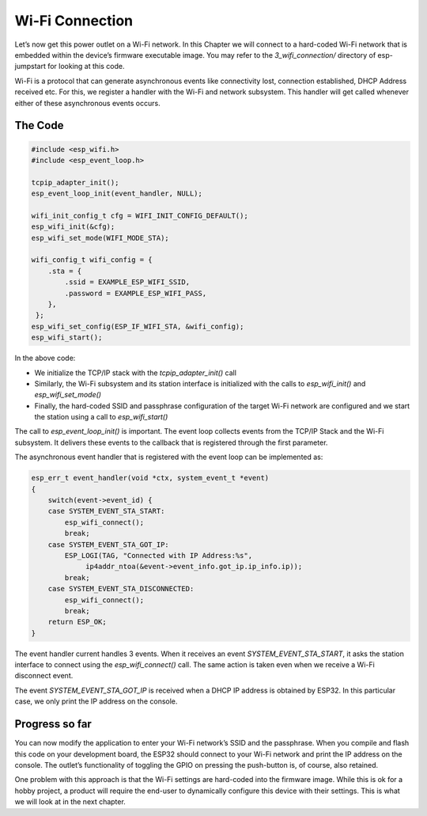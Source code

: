 Wi-Fi Connection
================

Let’s now get this power outlet on a Wi-Fi network. In this Chapter we
will connect to a hard-coded Wi-Fi network that is embedded within the
device’s firmware executable image. You may refer to the
*3\_wifi\_connection/* directory of esp-jumpstart for looking at this
code.

Wi-Fi is a protocol that can generate asynchronous events like
connectivity lost, connection established, DHCP Address received etc.
For this, we register a handler with the Wi-Fi and network subsystem.
This handler will get called whenever either of these asynchronous
events occurs.

The Code
--------

.. code:: c

    #include <esp_wifi.h>
    #include <esp_event_loop.h>

    tcpip_adapter_init();
    esp_event_loop_init(event_handler, NULL);

    wifi_init_config_t cfg = WIFI_INIT_CONFIG_DEFAULT();
    esp_wifi_init(&cfg);
    esp_wifi_set_mode(WIFI_MODE_STA);

    wifi_config_t wifi_config = {
        .sta = {
            .ssid = EXAMPLE_ESP_WIFI_SSID,
            .password = EXAMPLE_ESP_WIFI_PASS,
        },
     };
    esp_wifi_set_config(ESP_IF_WIFI_STA, &wifi_config);
    esp_wifi_start();

In the above code:

-  We initialize the TCP/IP stack with the *tcpip\_adapter\_init()* call

-  Similarly, the Wi-Fi subsystem and its station interface is
   initialized with the calls to *esp\_wifi\_init()* and
   *esp\_wifi\_set\_mode()*

-  Finally, the hard-coded SSID and passphrase configuration of the
   target Wi-Fi network are configured and we start the station using a
   call to *esp\_wifi\_start()*

The call to *esp\_event\_loop\_init()* is important. The event loop
collects events from the TCP/IP Stack and the Wi-Fi subsystem. It
delivers these events to the callback that is registered through the
first parameter.

The asynchronous event handler that is registered with the event loop
can be implemented as:

.. code:: c

    esp_err_t event_handler(void *ctx, system_event_t *event)
    {
        switch(event->event_id) {
        case SYSTEM_EVENT_STA_START:
            esp_wifi_connect();
            break;
        case SYSTEM_EVENT_STA_GOT_IP:
            ESP_LOGI(TAG, "Connected with IP Address:%s",  
                 ip4addr_ntoa(&event->event_info.got_ip.ip_info.ip));
            break;
        case SYSTEM_EVENT_STA_DISCONNECTED:
            esp_wifi_connect();
            break;
        return ESP_OK;
    }

The event handler current handles 3 events. When it receives an event
*SYSTEM\_EVENT\_STA\_START*, it asks the station interface to connect
using the *esp\_wifi\_connect()* call. The same action is taken even
when we receive a Wi-Fi disconnect event.

The event *SYSTEM\_EVENT\_STA\_GOT\_IP* is received when a DHCP IP
address is obtained by ESP32. In this particular case, we only print the
IP address on the console.

Progress so far
---------------

You can now modify the application to enter your Wi-Fi network’s SSID
and the passphrase. When you compile and flash this code on your
development board, the ESP32 should connect to your Wi-Fi network and
print the IP address on the console. The outlet’s functionality of
toggling the GPIO on pressing the push-button is, of course, also
retained.

One problem with this approach is that the Wi-Fi settings are hard-coded
into the firmware image. While this is ok for a hobby project, a product
will require the end-user to dynamically configure this device with
their settings. This is what we will look at in the next chapter.
